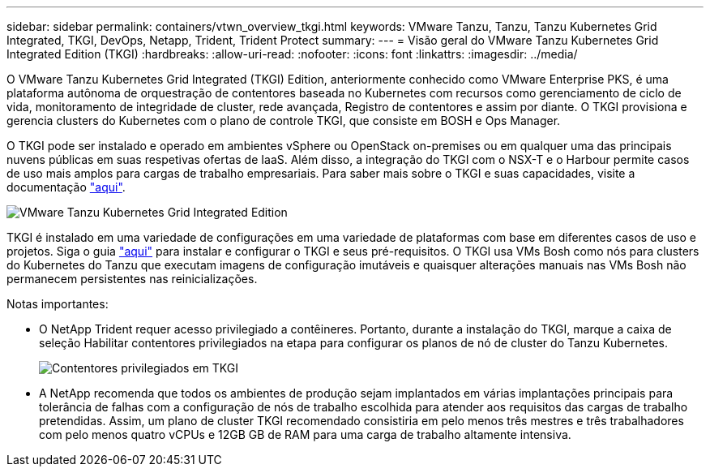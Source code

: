 ---
sidebar: sidebar 
permalink: containers/vtwn_overview_tkgi.html 
keywords: VMware Tanzu, Tanzu, Tanzu Kubernetes Grid Integrated, TKGI, DevOps, Netapp, Trident, Trident Protect 
summary:  
---
= Visão geral do VMware Tanzu Kubernetes Grid Integrated Edition (TKGI)
:hardbreaks:
:allow-uri-read: 
:nofooter: 
:icons: font
:linkattrs: 
:imagesdir: ../media/


[role="lead"]
O VMware Tanzu Kubernetes Grid Integrated (TKGI) Edition, anteriormente conhecido como VMware Enterprise PKS, é uma plataforma autônoma de orquestração de contentores baseada no Kubernetes com recursos como gerenciamento de ciclo de vida, monitoramento de integridade de cluster, rede avançada, Registro de contentores e assim por diante. O TKGI provisiona e gerencia clusters do Kubernetes com o plano de controle TKGI, que consiste em BOSH e Ops Manager.

O TKGI pode ser instalado e operado em ambientes vSphere ou OpenStack on-premises ou em qualquer uma das principais nuvens públicas em suas respetivas ofertas de IaaS. Além disso, a integração do TKGI com o NSX-T e o Harbour permite casos de uso mais amplos para cargas de trabalho empresariais. Para saber mais sobre o TKGI e suas capacidades, visite a documentação link:https://docs.vmware.com/en/VMware-Tanzu-Kubernetes-Grid-Integrated-Edition/index.html["aqui"^].

image:vtwn_image04.png["VMware Tanzu Kubernetes Grid Integrated Edition"]

TKGI é instalado em uma variedade de configurações em uma variedade de plataformas com base em diferentes casos de uso e projetos. Siga o guia link:https://docs.vmware.com/en/VMware-Tanzu-Kubernetes-Grid-Integrated-Edition/1.14/tkgi/GUID-index.html["aqui"^] para instalar e configurar o TKGI e seus pré-requisitos. O TKGI usa VMs Bosh como nós para clusters do Kubernetes do Tanzu que executam imagens de configuração imutáveis e quaisquer alterações manuais nas VMs Bosh não permanecem persistentes nas reinicializações.

Notas importantes:

* O NetApp Trident requer acesso privilegiado a contêineres. Portanto, durante a instalação do TKGI, marque a caixa de seleção Habilitar contentores privilegiados na etapa para configurar os planos de nó de cluster do Tanzu Kubernetes.
+
image:vtwn_image05.jpg["Contentores privilegiados em TKGI"]

* A NetApp recomenda que todos os ambientes de produção sejam implantados em várias implantações principais para tolerância de falhas com a configuração de nós de trabalho escolhida para atender aos requisitos das cargas de trabalho pretendidas. Assim, um plano de cluster TKGI recomendado consistiria em pelo menos três mestres e três trabalhadores com pelo menos quatro vCPUs e 12GB GB de RAM para uma carga de trabalho altamente intensiva.


